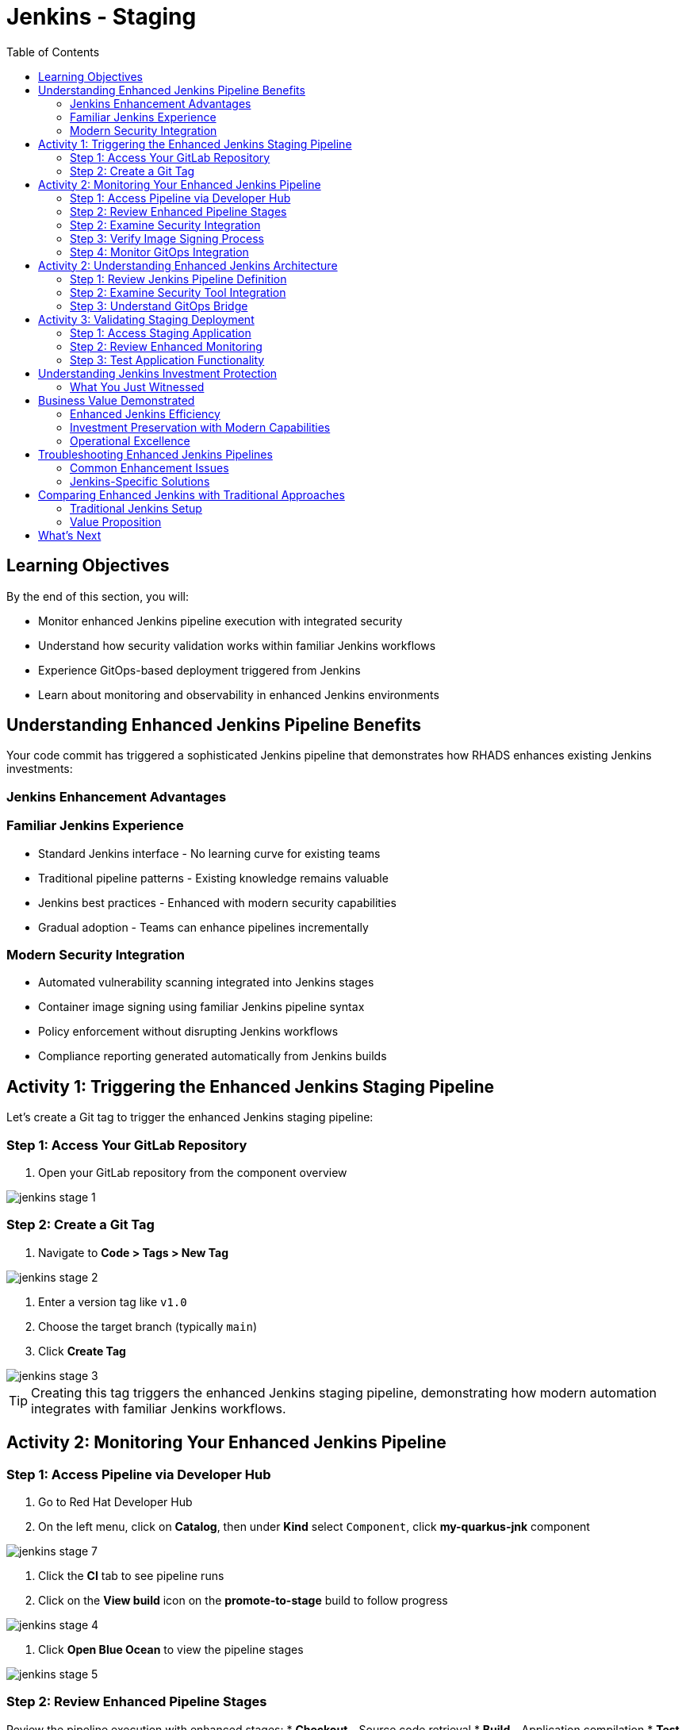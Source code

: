 = Jenkins - Staging
:source-highlighter: rouge
:toc: macro
:toclevels: 2

toc::[]

== Learning Objectives

By the end of this section, you will:

* Monitor enhanced Jenkins pipeline execution with integrated security
* Understand how security validation works within familiar Jenkins workflows  
* Experience GitOps-based deployment triggered from Jenkins
* Learn about monitoring and observability in enhanced Jenkins environments

== Understanding Enhanced Jenkins Pipeline Benefits

Your code commit has triggered a sophisticated Jenkins pipeline that demonstrates how RHADS enhances existing Jenkins investments:

=== Jenkins Enhancement Advantages

=== Familiar Jenkins Experience

* Standard Jenkins interface - No learning curve for existing teams
* Traditional pipeline patterns - Existing knowledge remains valuable
* Jenkins best practices - Enhanced with modern security capabilities
* Gradual adoption - Teams can enhance pipelines incrementally

=== Modern Security Integration

* Automated vulnerability scanning integrated into Jenkins stages
* Container image signing using familiar Jenkins pipeline syntax
* Policy enforcement without disrupting Jenkins workflows
* Compliance reporting generated automatically from Jenkins builds

== Activity 1: Triggering the Enhanced Jenkins Staging Pipeline

Let's create a Git tag to trigger the enhanced Jenkins staging pipeline:

=== Step 1: Access Your GitLab Repository

. Open your GitLab repository from the component overview

image::jenkins-stage-1.png[]

=== Step 2: Create a Git Tag

. Navigate to *Code > Tags > New Tag*

image::jenkins-stage-2.png[]

. Enter a version tag like `v1.0`
. Choose the target branch (typically `main`)
. Click *Create Tag*

image::jenkins-stage-3.png[]

TIP: Creating this tag triggers the enhanced Jenkins staging pipeline, demonstrating how modern automation integrates with familiar Jenkins workflows.

== Activity 2: Monitoring Your Enhanced Jenkins Pipeline

=== Step 1: Access Pipeline via Developer Hub

. Go to Red Hat Developer Hub
. On the left menu, click on *Catalog*, then under *Kind* select `Component`, click *my-quarkus-jnk* component

image::jenkins-stage-7.png[]

. Click the *CI* tab to see pipeline runs
. Click on the *View build* icon on the *promote-to-stage* build to follow progress

image::jenkins-stage-4.png[]

. Click *Open Blue Ocean* to view the pipeline stages

image::jenkins-stage-5.png[]

=== Step 2: Review Enhanced Pipeline Stages

Review the pipeline execution with enhanced stages:
  * **Checkout** - Source code retrieval
  * **Build** - Application compilation
  * **Test** - Automated testing
  * **Security Scan** - Integrated vulnerability assessment
  * **Build Image** - Container image creation
  * **Sign Image** - Cryptographic signing
  * **Deploy to Stage** - GitOps-triggered deployment

=== Step 2: Examine Security Integration

. Click on the *Security Scan* stage in your Jenkins build
. Review the detailed vulnerability assessment report
. Notice how security scanning integrates seamlessly with Jenkins logging
. See how the pipeline automatically fails for critical vulnerabilities

TIP: The security scanning uses the same Jenkins pipeline syntax your team already knows - no new tools to learn.

=== Step 3: Verify Image Signing Process

. Click on the *Sign Image* stage
. See how your container image is cryptographically signed
. Review the signing artifacts and verification process
. Understand how this provides supply chain security within Jenkins

IMPORTANT: Image signing provides tamper-proof evidence integrated into your familiar Jenkins workflows.

=== Step 4: Monitor GitOps Integration

. Review the *Deploy to Stage* logs
. See how Jenkins triggers GitOps repository updates
. Notice how modern deployment patterns integrate with Jenkins CI
. Understand the bridge between Jenkins CI and GitOps CD

== Activity 2: Understanding Enhanced Jenkins Architecture

=== Step 1: Review Jenkins Pipeline Definition

. In your source code repository, open `Jenkinsfile`
. Review how security tools are integrated using familiar Jenkins syntax
. Notice how the pipeline maintains standard Jenkins patterns
. See how enhancements are additive, not disruptive

=== Step 2: Examine Security Tool Integration

. Review the Jenkins pipeline stages for security integration
. Notice how vulnerability scanning fits into standard Jenkins workflow
. See how container signing uses Jenkins credentials and secrets
. Understand how policy enforcement integrates with Jenkins approvals

=== Step 3: Understand GitOps Bridge

. Examine how Jenkins updates GitOps repositories
. See the GitLab repository changes triggered by your Jenkins build
. Review the staging deployment manifests
. Notice how Jenkins CI seamlessly triggers GitOps CD

TIP: This architecture preserves Jenkins value while adding modern GitOps capabilities.

image::jenkins-stage-6.png[]

== Activity 3: Validating Staging Deployment

=== Step 1: Access Staging Application

. In the OpenShift Console, navigate to *Topology*
. Switch to the staging namespace/project
. Find your application deployment
. Click on the route URL to access your running application

=== Step 2: Review Enhanced Monitoring

. Check the application health and status
. Review deployment logs showing the GitOps sync process
. Verify security policies are enforced in the staging environment
. See how Jenkins build artifacts flow through to deployment

=== Step 3: Test Application Functionality

. Access your Quarkus application endpoints
. Verify the application responds correctly with your changes
. Test functionality to ensure staging validation is successful
. Prepare for production promotion workflow

== Understanding Jenkins Investment Protection

=== What You Just Witnessed

**Enhanced Jenkins Capabilities:**
* Existing Jenkins infrastructure provides modern security scanning
* Familiar Jenkins pipeline syntax accommodates new security tools
* Traditional Jenkins workflows trigger modern GitOps deployments
* Jenkins expertise remains valuable while gaining new capabilities

**Investment Protection:**
* No disruption to existing Jenkins operations
* Existing pipelines can be enhanced incrementally
* Jenkins knowledge and skills remain relevant
* Infrastructure investments continue to provide value

**Modern Integration:**
* Container security scanning integrated into Jenkins stages
* GitOps deployment triggered from familiar Jenkins workflows
* Supply chain security using Jenkins credential management
* Compliance reporting generated from Jenkins build history

== Business Value Demonstrated

=== Enhanced Jenkins Efficiency
* **Build to staging deployment**: Under 15 minutes with Jenkins
* **Security integration**: No additional tools to learn or manage
* **Familiar monitoring**: Jenkins dashboard shows all build status
* **Team productivity**: No retraining required for existing teams

=== Investment Preservation with Modern Capabilities
* **Infrastructure reuse**: Existing Jenkins controllers and agents utilized
* **Knowledge preservation**: Jenkins expertise enhanced, not replaced
* **Gradual adoption**: Teams can modernize at their own pace
* **Risk reduction**: Familiar patterns with enhanced security

=== Operational Excellence
* **Consistent security**: Automated scanning in every Jenkins build
* **Audit readiness**: Jenkins build history provides compliance trails
* **Self-service capabilities**: Reduced platform team overhead
* **Scalable enhancement**: Templates can enhance any Jenkins pipeline

== Troubleshooting Enhanced Jenkins Pipelines

=== Common Enhancement Issues

If your enhanced Jenkins pipeline fails:

. **Security scan failures**: Review vulnerability reports in Jenkins logs
. **Image signing issues**: Check Jenkins credentials and signing configuration
. **GitOps sync problems**: Verify repository permissions and webhook configuration
. **Resource constraints**: Monitor Jenkins agent capacity and availability

=== Jenkins-Specific Solutions

**Leverage Existing Jenkins Expertise:**
* Use familiar Jenkins troubleshooting approaches
* Review pipeline logs using standard Jenkins interface
* Apply existing Jenkins debugging techniques
* Utilize Jenkins community knowledge and resources

TIP: Enhanced Jenkins pipelines troubleshoot like traditional Jenkins - your existing knowledge applies directly.

== Comparing Enhanced Jenkins with Traditional Approaches

=== Traditional Jenkins Setup

**Manual Configuration Required:**
* Custom pipeline creation for each project
* Manual security tool integration and configuration
* Separate deployment automation setup
* Individual credential and secret management

**Enhanced Jenkins with RHADS:**
* **Automated pipeline creation** from self-service templates
* **Integrated security scanning** with zero configuration
* **Built-in GitOps deployment** triggered automatically
* **Standardized credential management** across all pipelines

=== Value Proposition

**For Jenkins Administrators:**
* Reduced manual pipeline setup and maintenance
* Standardized security integration across all projects
* Enhanced capabilities without infrastructure changes
* Preserved investment in Jenkins expertise and infrastructure

**For Development Teams:**
* Self-service project creation reduces waiting time
* Familiar Jenkins interface with enhanced capabilities
* Automatic security scanning without workflow changes
* Modern development environment integrated with Jenkins

== What's Next

Your application is now successfully running in the staging environment with Jenkins-powered CI/CD and integrated security!

In the next section, **Production - Releasing to production**, you'll:

* Review staging validation results within Jenkins dashboard
* Execute production deployment using enhanced Jenkins workflows
* Monitor production application health through Jenkins integration
* Understand the complete enhanced Jenkins supply chain security model

The enhanced Jenkins staging validation is complete - let's move to production deployment with familiar Jenkins patterns!